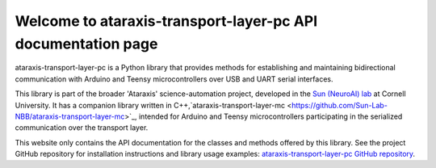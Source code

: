 Welcome to ataraxis-transport-layer-pc API documentation page
=============================================================

ataraxis-transport-layer-pc is a Python library that provides methods for establishing and maintaining bidirectional
communication with Arduino and Teensy microcontrollers over USB and UART serial interfaces.

This library is part of the broader 'Ataraxis' science-automation project, developed in the
`Sun (NeuroAI) lab <https://neuroai.github.io/sunlab/>`_ at Cornell University. It has a companion library written
in C++,`ataraxis-transport-layer-mc <https://github.com/Sun-Lab-NBB/ataraxis-transport-layer-mc>`_, intended for
Arduino and Teensy microcontrollers participating in the serialized communication over the transport layer.

This website only contains the API documentation for the classes and methods offered by this library. See the project
GitHub repository for installation instructions and library usage examples:
`ataraxis-transport-layer-pc GitHub repository <https://github.com/Sun-Lab-NBB/ataraxis-transport-layer-pc>`_.

.. _`ataraxis-transport-layer-mc`: https://github.com/Sun-Lab-NBB/ataraxis-transport-layer-mc
.. _`ataraxis-transport-layer-pc GitHub repository`: https://github.com/Sun-Lab-NBB/ataraxis-transport-layer-pc
.. _`Sun (NeuroAI) lab`: https://neuroai.github.io/sunlab/
